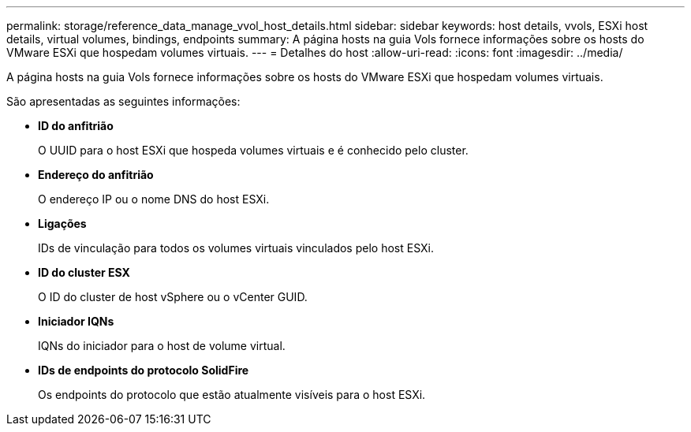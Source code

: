 ---
permalink: storage/reference_data_manage_vvol_host_details.html 
sidebar: sidebar 
keywords: host details, vvols, ESXi host details, virtual volumes, bindings, endpoints 
summary: A página hosts na guia Vols fornece informações sobre os hosts do VMware ESXi que hospedam volumes virtuais. 
---
= Detalhes do host
:allow-uri-read: 
:icons: font
:imagesdir: ../media/


[role="lead"]
A página hosts na guia Vols fornece informações sobre os hosts do VMware ESXi que hospedam volumes virtuais.

São apresentadas as seguintes informações:

* *ID do anfitrião*
+
O UUID para o host ESXi que hospeda volumes virtuais e é conhecido pelo cluster.

* *Endereço do anfitrião*
+
O endereço IP ou o nome DNS do host ESXi.

* *Ligações*
+
IDs de vinculação para todos os volumes virtuais vinculados pelo host ESXi.

* *ID do cluster ESX*
+
O ID do cluster de host vSphere ou o vCenter GUID.

* *Iniciador IQNs*
+
IQNs do iniciador para o host de volume virtual.

* *IDs de endpoints do protocolo SolidFire*
+
Os endpoints do protocolo que estão atualmente visíveis para o host ESXi.


